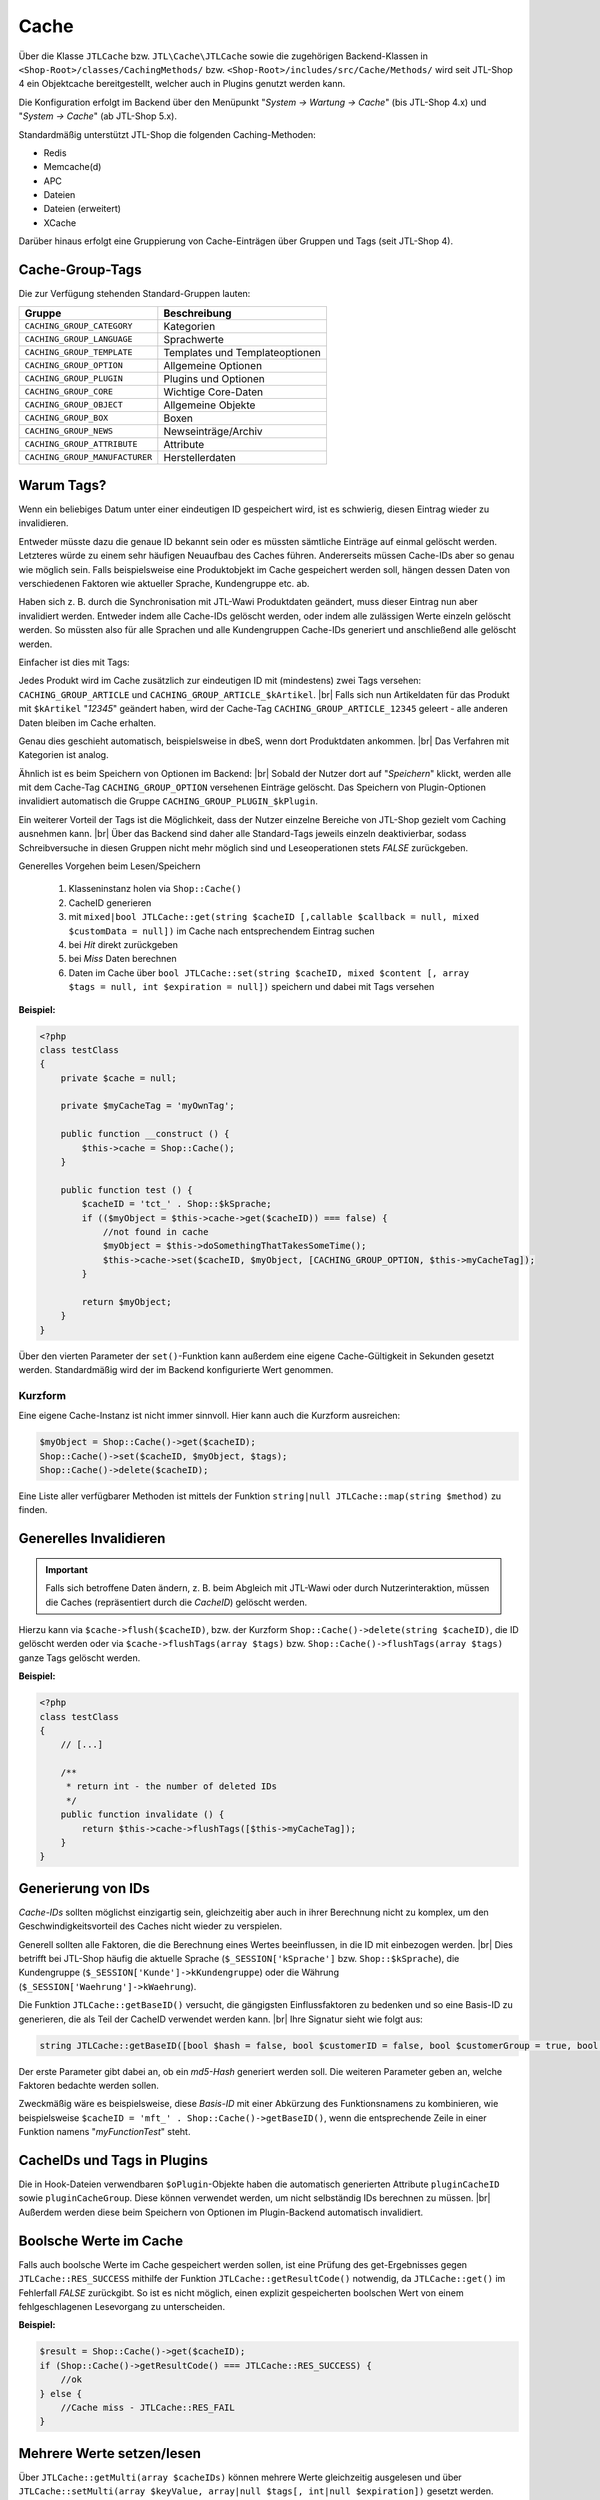 Cache
=====

.. |br| raw:: html

   <br />

Über die Klasse ``JTLCache`` bzw. ``JTL\Cache\JTLCache`` sowie die zugehörigen Backend-Klassen
in ``<Shop-Root>/classes/CachingMethods/`` bzw. ``<Shop-Root>/includes/src/Cache/Methods/`` wird seit JTL-Shop 4 ein
Objektcache bereitgestellt, welcher auch in Plugins genutzt werden kann.

Die Konfiguration erfolgt im Backend über den Menüpunkt "*System -> Wartung -> Cache*" (bis JTL-Shop 4.x) und
"*System -> Cache*" (ab JTL-Shop 5.x).

Standardmäßig unterstützt JTL-Shop die folgenden Caching-Methoden:

* Redis
* Memcache(d)
* APC
* Dateien
* Dateien (erweitert)
* XCache

Darüber hinaus erfolgt eine Gruppierung von Cache-Einträgen über Gruppen und Tags (seit JTL-Shop 4).

Cache-Group-Tags
----------------

Die zur Verfügung stehenden Standard-Gruppen lauten:

+--------------------------------+--------------------------------+
| Gruppe                         | Beschreibung                   |
+================================+================================+
| ``CACHING_GROUP_CATEGORY``     | Kategorien                     |
+--------------------------------+--------------------------------+
| ``CACHING_GROUP_LANGUAGE``     | Sprachwerte                    |
+--------------------------------+--------------------------------+
| ``CACHING_GROUP_TEMPLATE``     | Templates und Templateoptionen |
+--------------------------------+--------------------------------+
| ``CACHING_GROUP_OPTION``       | Allgemeine Optionen            |
+--------------------------------+--------------------------------+
| ``CACHING_GROUP_PLUGIN``       | Plugins und Optionen           |
+--------------------------------+--------------------------------+
| ``CACHING_GROUP_CORE``         | Wichtige Core-Daten            |
+--------------------------------+--------------------------------+
| ``CACHING_GROUP_OBJECT``       | Allgemeine Objekte             |
+--------------------------------+--------------------------------+
| ``CACHING_GROUP_BOX``          | Boxen                          |
+--------------------------------+--------------------------------+
| ``CACHING_GROUP_NEWS``         | Newseinträge/Archiv            |
+--------------------------------+--------------------------------+
| ``CACHING_GROUP_ATTRIBUTE``    | Attribute                      |
+--------------------------------+--------------------------------+
| ``CACHING_GROUP_MANUFACTURER`` | Herstellerdaten                |
+--------------------------------+--------------------------------+

Warum Tags?
-----------

Wenn ein beliebiges Datum unter einer eindeutigen ID gespeichert wird, ist es schwierig, diesen Eintrag wieder zu
invalidieren.

Entweder müsste dazu die genaue ID bekannt sein oder es müssten sämtliche Einträge auf einmal gelöscht werden.
Letzteres würde zu einem sehr häufigen Neuaufbau des Caches führen. Andererseits müssen Cache-IDs aber so genau wie
möglich sein. Falls beispielsweise eine Produktobjekt im Cache gespeichert werden soll, hängen dessen Daten von
verschiedenen Faktoren wie aktueller Sprache, Kundengruppe etc. ab.

Haben sich z. B. durch die Synchronisation mit JTL-Wawi Produktdaten geändert, muss dieser Eintrag nun aber invalidiert
werden. Entweder indem alle Cache-IDs gelöscht werden, oder indem alle zulässigen Werte einzeln gelöscht werden.
So müssten also für alle Sprachen und alle Kundengruppen Cache-IDs generiert und anschließend alle gelöscht werden.

Einfacher ist dies mit Tags:

Jedes Produkt wird im Cache zusätzlich zur eindeutigen ID mit (mindestens) zwei Tags versehen:
``CACHING_GROUP_ARTICLE`` und ``CACHING_GROUP_ARTICLE_$kArtikel``. |br|
Falls sich nun Artikeldaten für das Produkt mit ``$kArtikel`` "*12345*" geändert haben, wird der
Cache-Tag ``CACHING_GROUP_ARTICLE_12345`` geleert - alle anderen Daten bleiben im Cache erhalten.

Genau dies geschieht automatisch, beispielsweise in dbeS, wenn dort Produktdaten ankommen. |br|
Das Verfahren mit Kategorien ist analog.

Ähnlich ist es beim Speichern von Optionen im Backend: |br|
Sobald der Nutzer dort auf "*Speichern*" klickt, werden alle mit dem Cache-Tag ``CACHING_GROUP_OPTION`` versehenen
Einträge gelöscht. Das Speichern von Plugin-Optionen invalidiert automatisch die
Gruppe ``CACHING_GROUP_PLUGIN_$kPlugin``.

Ein weiterer Vorteil der Tags ist die Möglichkeit, dass der Nutzer einzelne Bereiche von JTL-Shop gezielt vom
Caching ausnehmen kann. |br|
Über das Backend sind daher alle Standard-Tags jeweils einzeln deaktivierbar, sodass Schreibversuche in diesen Gruppen
nicht mehr möglich sind und Leseoperationen stets *FALSE* zurückgeben.

Generelles Vorgehen beim Lesen/Speichern

    1. Klasseninstanz holen via ``Shop::Cache()``
    2. CacheID generieren
    3. mit ``mixed|bool JTLCache::get(string $cacheID [,callable $callback = null, mixed $customData = null])``
       im Cache nach entsprechendem Eintrag suchen
    4. bei *Hit* direkt zurückgeben
    5. bei *Miss* Daten berechnen
    6. Daten im Cache über
       ``bool JTLCache::set(string $cacheID, mixed $content [, array $tags = null, int $expiration = null])`` speichern
       und dabei mit Tags versehen

**Beispiel:**

.. code-block:: php

    <?php
    class testClass
    {
        private $cache = null;

        private $myCacheTag = 'myOwnTag';

        public function __construct () {
            $this->cache = Shop::Cache();
        }

        public function test () {
            $cacheID = 'tct_' . Shop::$kSprache;
            if (($myObject = $this->cache->get($cacheID)) === false) {
                //not found in cache
                $myObject = $this->doSomethingThatTakesSomeTime();
                $this->cache->set($cacheID, $myObject, [CACHING_GROUP_OPTION, $this->myCacheTag]);
            }

            return $myObject;
        }
    }

Über den vierten Parameter der ``set()``-Funktion kann außerdem eine eigene Cache-Gültigkeit in Sekunden
gesetzt werden. Standardmäßig wird der im Backend konfigurierte Wert genommen.

Kurzform
""""""""

Eine eigene Cache-Instanz ist nicht immer sinnvoll. Hier kann auch die Kurzform ausreichen:

.. code-block:: php

    $myObject = Shop::Cache()->get($cacheID);
    Shop::Cache()->set($cacheID, $myObject, $tags);
    Shop::Cache()->delete($cacheID);

Eine Liste aller verfügbarer Methoden ist mittels der Funktion ``string|null JTLCache::map(string $method)`` zu finden.

Generelles Invalidieren
-----------------------

.. important::

    Falls sich betroffene Daten ändern, z. B. beim Abgleich mit JTL-Wawi oder durch Nutzerinteraktion, müssen
    die Caches (repräsentiert durch die *CacheID*) gelöscht werden.

Hierzu kann via ``$cache->flush($cacheID)``, bzw. der Kurzform ``Shop::Cache()->delete(string $cacheID)``,
die ID gelöscht werden oder via ``$cache->flushTags(array $tags)`` bzw. ``Shop::Cache()->flushTags(array $tags)``
ganze Tags gelöscht werden.

**Beispiel:**

.. code-block:: php

    <?php
    class testClass
    {
        // [...]

        /**
         * return int - the number of deleted IDs
         */
        public function invalidate () {
            return $this->cache->flushTags([$this->myCacheTag]);
        }
    }

Generierung von IDs
-------------------

*Cache-IDs* sollten möglichst einzigartig sein, gleichzeitig aber auch in ihrer Berechnung nicht zu komplex,
um den Geschwindigkeitsvorteil des Caches nicht wieder zu verspielen.

Generell sollten alle Faktoren, die die Berechnung eines Wertes beeinflussen, in die ID mit einbezogen werden. |br|
Dies betrifft bei JTL-Shop häufig die aktuelle Sprache (``$_SESSION['kSprache']`` bzw. ``Shop::$kSprache``), die
Kundengruppe (``$_SESSION['Kunde']->kKundengruppe``) oder die Währung (``$_SESSION['Waehrung']->kWaehrung``).

Die Funktion ``JTLCache::getBaseID()`` versucht, die gängigsten Einflussfaktoren zu bedenken und so eine Basis-ID
zu generieren, die als Teil der CacheID verwendet werden kann. |br|
Ihre Signatur sieht wie folgt aus:

.. code-block:: php

    string JTLCache::getBaseID([bool $hash = false, bool $customerID = false, bool $customerGroup = true, bool $currencyID = true, bool $sslStatus = true])

Der erste Parameter gibt dabei an, ob ein *md5-Hash* generiert werden soll. Die weiteren Parameter geben an,
welche Faktoren bedachte werden sollen.

Zweckmäßig wäre es beispielsweise, diese *Basis-ID* mit einer Abkürzung des Funktionsnamens zu kombinieren,
wie beispielsweise ``$cacheID = 'mft_' . Shop::Cache()->getBaseID()``, wenn die entsprechende Zeile
in einer Funktion namens "*myFunctionTest*" steht.

CacheIDs und Tags in Plugins
----------------------------

Die in Hook-Dateien verwendbaren ``$oPlugin``-Objekte haben die automatisch generierten Attribute ``pluginCacheID``
sowie ``pluginCacheGroup``. Diese können verwendet werden, um nicht selbständig IDs berechnen zu müssen. |br|
Außerdem werden diese beim Speichern von Optionen im Plugin-Backend automatisch invalidiert.

Boolsche Werte im Cache
-----------------------

Falls auch boolsche Werte im Cache gespeichert werden sollen, ist eine Prüfung des get-Ergebnisses
gegen ``JTLCache::RES_SUCCESS`` mithilfe der Funktion ``JTLCache::getResultCode()`` notwendig, da ``JTLCache::get()``
im Fehlerfall *FALSE* zurückgibt. So ist es nicht möglich, einen explizit gespeicherten boolschen Wert von einem
fehlgeschlagenen Lesevorgang zu unterscheiden.

**Beispiel:**

.. code-block:: php

    $result = Shop::Cache()->get($cacheID);
    if (Shop::Cache()->getResultCode() === JTLCache::RES_SUCCESS) {
        //ok
    } else {
        //Cache miss - JTLCache::RES_FAIL
    }

Mehrere Werte setzen/lesen
--------------------------

Über ``JTLCache::getMulti(array $cacheIDs)`` können mehrere Werte gleichzeitig ausgelesen
und über ``JTLCache::setMulti(array $keyValue, array|null $tags[, int|null $expiration])`` gesetzt werden.

**Beispiel:**

.. code-block:: php

    $foo = [
        'key1' => 'value1',
        'key2' => 222
    ];
    $write = $cache->setMulti($foo, ['tag1', 'tag2'], 60);
    Shop::dbg($write);
    // output: TRUE

    // request 3 keys while just 2 are set
    $keys = ['key1', 'key2', 'key3'];
    $read = $cache->getMulti($keys);
    Shop::dbg($read);
    // output:
    //
    // array(3) {
    //     [" key1 "] => string(6) "value1"
    //     [" key2 "] => int (222)
    //     [" key3 "] => bool(false)
    // }

Hooking
-------

Caching hat auch den Vorteil, dass gewisse Hooks nicht häufiger ausgeführt werden müssen als nötig - wie z. B.
Hook ``HOOK_ARTIKEL_CLASS_FUELLEARTIKEL`` (110). |br|
Um Plugins die Möglichkeit zu geben, auch eigene Cache-Tags
hinzufügen zu lassen, ist es angebracht, die vorgesehenen Tags ebenfalls an den Hook zu übergeben.

**Beispiel:**

.. code-block:: php

    $cacheTags = [CACHING_GROUP_ARTICLE . '_' . $this->kArtikel, CACHING_GROUP_ARTICLE];
    executeHook(HOOK_ARTIKEL_CLASS_FUELLEARTIKEL, [
        'oArtikel'  => &$this,
        'cacheTags' => &$cacheTags,
        'cached'    => false
        ]
    );
    $cache->set($key, $this, $cacheTags);

Aufgrund vielfacher Wünsche von Entwicklern wird der *Hook 110* nun bei einem Cache-Hit ausgeführt. |br|
Der übergebene Parameter ``cached`` ist in diesem Fall auf *TRUE* gesetzt. Falls Sie ein Plugin programmieren, welches
einmalig Eigenschaften eines Artikels modifiziert, achten Sie bitte darauf, komplexe Logik nur auszuführen,
wenn der Parameter *FALSE* ist. |br|
Anschließend werden Ihre Änderungen automatisch im Cache gespeichert und müssen **nicht** erneut
durchgeführt werden.

Auf diese Weise kann ein Plugin einen eigenen Tag hinzufügen und beispielsweise bei Änderungen
an den Plugin-Optionen reagieren und die betroffenen Caches leeren
(vgl. `jtl_example_plugin <https://gitlab.com/jtl-software/jtl-shop/plugins/jtl_test>`_).

Beachten Sie dabei die Reigenfolge:

    1. Standard-Cache-Tags definieren
    2. Hook mit Daten und Tags ausführen
    3. Daten speichern.

Nur so können die durch ein Plugin evtl. modifizierten Daten auch im Cache gespeichert und von diesem
invalidiert werden.

Welche Caching-Methode?
-----------------------

Generell sind alle implementierten Caching-Methoden funktional, aufgrund ihrer Eigenheiten aber nur bedingt für alle
Szenarien zu empfehlen.

Dateien-Cache
"""""""""""""

Der *Dateien*-Cache ist im Falle von vielen Dateien die langsamste und unflexibelste Cache-Methode, hat außerdem Probleme bei gleichzeitigen Zugriffen
und sollte daher nur im Notfall genutzt werden. |br|
Allerdings ist er immer verfügbar und kann durch Auslagerung des Cache-Ordners auf ein RAM-basiertes Dateisystem
deutlich beschleunigt werden.

Dateien(erweitert)-Cache
""""""""""""""""""""""""

Die seit JTL-Shop 4.05 enthaltene Methode *Dateien (erweitert)* versucht, diese Nachteile durch
`Symlinks <https://de.wikipedia.org/wiki/Symbolische_Verkn%C3%BCpfung>`_ zu umgehen. |br|
Hierbei werden im Ordner ``templates_c/filecache/`` für jeden Tag Unterordner angelegt, die Symlinks zu den
einzelnen Cache-Einträgen enthalten. Hierdurch kann eine bessere Parallelität beim Schreiben von neuen Einträgen
erreicht werden. |br|
Unter bislang ungeklärten Umständen kann es jedoch vorkommen, dass fehlerhafte Links erstellt werden, sodass der
Cache-Ordner nicht mehr geleert werden kann. Dies wird aktuell (Stand: Februar 2020) noch untersucht.

APC-Cache
"""""""""

*APC* ist die schnellste Variante, hat im Praxistest bei hoher Belastung und vielen Einträgen aber
Skalierungsprobleme. Zumindest im Bereich von ca. 3-4 GB Daten wird er außerdem stark fragmentiert und die Leistung
kann einbrechen.

Redis-Cache
"""""""""""

Die für große Datenmengen am besten geeignete Variante ist *Redis*. |br|
Auch im Bereich von mehreren Gigabyte arbeitet sie schnell und kann außerdem
auch `als Session-Handler genutzt werden <https://github.com/phpredis/phpredis#php-session-handler>`_.

Memcache(d)-Cache
"""""""""""""""""

Für *memcache(d)* gilt prinzipiell dasselbe wie für *Redis*, allerdings ist es weniger getestet.

XCache-Cache
""""""""""""

*XCache* wurde bislang noch nicht getestet und ist nur der Vollständigkeit halber implementiert.

